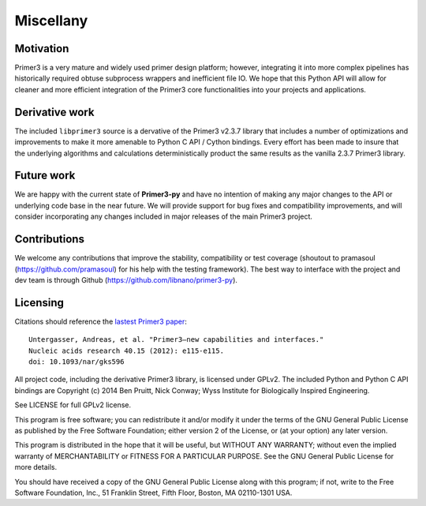 Miscellany
==========

Motivation
----------
Primer3 is a very mature and widely used primer design platform; however,
integrating it into more complex pipelines has historically required obtuse
subprocess wrappers and inefficient file IO. We hope that this Python API will
allow for cleaner and more efficient integration of the Primer3 core
functionalities into your projects and applications.

Derivative work
---------------
The included ``libprimer3`` source is a dervative of the Primer3 v2.3.7
library that includes a number of optimizations and improvements to make it
more amenable to Python C API / Cython bindings. Every effort has been made
to insure that the underlying algorithms and calculations deterministically
product the same results as the vanilla 2.3.7 Primer3 library.

Future work
-----------
We are happy with the current state of **Primer3-py** and have no intention of
making any major changes to the API or underlying code base in the near future.
We will provide support for bug fixes and compatibility improvements, and will
consider incorporating any changes included in major releases of the main
Primer3 project.

Contributions
-------------
We welcome any contributions that improve the stability, compatibility or
test coverage (shoutout to pramasoul (https://github.com/pramasoul) for his
help with the testing framework). The best way to interface with the
project and dev team is through Github
(https://github.com/libnano/primer3-py).

Licensing
---------
Citations should reference the `lastest Primer3 paper
<http://nar.oxfordjournals.org/content/early/2012/06/21/nar.gks596>`_::

  Untergasser, Andreas, et al. "Primer3—new capabilities and interfaces."
  Nucleic acids research 40.15 (2012): e115-e115.
  doi: 10.1093/nar/gks596

All project code, including the derivative Primer3 library, is licensed
under GPLv2. The included Python and Python C API bindings are
Copyright (c) 2014 Ben Pruitt, Nick Conway; Wyss Institute for
Biologically Inspired Engineering.

See LICENSE for full GPLv2 license.

This program is free software; you can redistribute it and/or modify
it under the terms of the GNU General Public License as published by
the Free Software Foundation; either version 2 of the License, or
(at your option) any later version.

This program is distributed in the hope that it will be useful,
but WITHOUT ANY WARRANTY; without even the implied warranty of
MERCHANTABILITY or FITNESS FOR A PARTICULAR PURPOSE.  See the
GNU General Public License for more details.

You should have received a copy of the GNU General Public License along
with this program; if not, write to the Free Software Foundation, Inc.,
51 Franklin Street, Fifth Floor, Boston, MA 02110-1301 USA.
